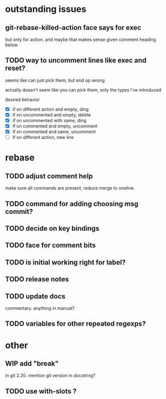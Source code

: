 
* outstanding issues

** git-rebase-killed-action face says for exec

but only for action.  and maybe that makes sense given comment heading
below.

** TODO way to uncomment lines like exec and reset?

seems like can just pick them, but end up wrong

actually doesn't seem like you can pick them, only the types i've
introduced

desired behavior

- [X] if on different action and empty, ding
- [X] if on uncommented and empty, delete
- [X] if on uncommented with same, ding
- [X] if on commented and empty, uncomment
- [X] if on commented and same, uncomment
- [ ] if on different action, new line

* rebase

** TODO adjust comment help

make sure all commands are present, reduce merge to oneline

** TODO command for adding choosing msg commit?

** TODO decide on key bindings

** TODO face for comment bits

** TODO is initial working right for label?

** TODO release notes

** TODO update docs

commentary.  anything in manual?

** TODO variables for other repeated regexps?

* other

** WIP add "break"

in git 2.20.  mention git version in docstring?

** TODO use with-slots ?

